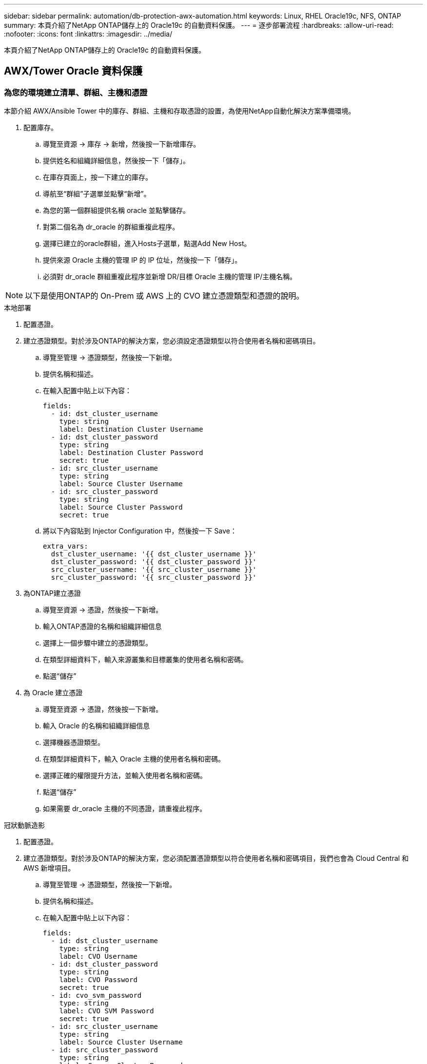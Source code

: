 ---
sidebar: sidebar 
permalink: automation/db-protection-awx-automation.html 
keywords: Linux, RHEL Oracle19c, NFS, ONTAP 
summary: 本頁介紹了NetApp ONTAP儲存上的 Oracle19c 的自動資料保護。 
---
= 逐步部署流程
:hardbreaks:
:allow-uri-read: 
:nofooter: 
:icons: font
:linkattrs: 
:imagesdir: ../media/


[role="lead"]
本頁介紹了NetApp ONTAP儲存上的 Oracle19c 的自動資料保護。



== AWX/Tower Oracle 資料保護



=== 為您的環境建立清單、群組、主機和憑證

本節介紹 AWX/Ansible Tower 中的庫存、群組、主機和存取憑證的設置，為使用NetApp自動化解決方案準備環境。

. 配置庫存。
+
.. 導覽至資源 → 庫存 → 新增，然後按一下新增庫存。
.. 提供姓名和組織詳細信息，然後按一下「儲存」。
.. 在庫存頁面上，按一下建立的庫存。
.. 導航至“群組”子選單並點擊“新增”。
.. 為您的第一個群組提供名稱 oracle 並點擊儲存。
.. 對第二個名為 dr_oracle 的群組重複此程序。
.. 選擇已建立的oracle群組，進入Hosts子選單，點選Add New Host。
.. 提供來源 Oracle 主機的管理 IP 的 IP 位址，然後按一下「儲存」。
.. 必須對 dr_oracle 群組重複此程序並新增 DR/目標 Oracle 主機的管理 IP/主機名稱。





NOTE: 以下是使用ONTAP的 On-Prem 或 AWS 上的 CVO 建立憑證類型和憑證的說明。

[role="tabbed-block"]
====
.本地部署
--
. 配置憑證。
. 建立憑證類型。對於涉及ONTAP的解決方案，您必須設定憑證類型以符合使用者名稱和密碼項目。
+
.. 導覽至管理 → 憑證類型，然後按一下新增。
.. 提供名稱和描述。
.. 在輸入配置中貼上以下內容：
+
[source, cli]
----
fields:
  - id: dst_cluster_username
    type: string
    label: Destination Cluster Username
  - id: dst_cluster_password
    type: string
    label: Destination Cluster Password
    secret: true
  - id: src_cluster_username
    type: string
    label: Source Cluster Username
  - id: src_cluster_password
    type: string
    label: Source Cluster Password
    secret: true
----
.. 將以下內容貼到 Injector Configuration 中，然後按一下 Save：
+
[source, cli]
----
extra_vars:
  dst_cluster_username: '{{ dst_cluster_username }}'
  dst_cluster_password: '{{ dst_cluster_password }}'
  src_cluster_username: '{{ src_cluster_username }}'
  src_cluster_password: '{{ src_cluster_password }}'
----


. 為ONTAP建立憑證
+
.. 導覽至資源 → 憑證，然後按一下新增。
.. 輸入ONTAP憑證的名稱和組織詳細信息
.. 選擇上一個步驟中建立的憑證類型。
.. 在類型詳細資料下，輸入來源叢集和目標叢集的使用者名稱和密碼。
.. 點選“儲存”


. 為 Oracle 建立憑證
+
.. 導覽至資源 → 憑證，然後按一下新增。
.. 輸入 Oracle 的名稱和組織詳細信息
.. 選擇機器憑證類型。
.. 在類型詳細資料下，輸入 Oracle 主機的使用者名稱和密碼。
.. 選擇正確的權限提升方法，並輸入使用者名稱和密碼。
.. 點選“儲存”
.. 如果需要 dr_oracle 主機的不同憑證，請重複此程序。




--
.冠狀動脈造影
--
. 配置憑證。
. 建立憑證類型。對於涉及ONTAP的解決方案，您必須配置憑證類型以符合使用者名稱和密碼項目，我們也會為 Cloud Central 和 AWS 新增項目。
+
.. 導覽至管理 → 憑證類型，然後按一下新增。
.. 提供名稱和描述。
.. 在輸入配置中貼上以下內容：
+
[source, cli]
----
fields:
  - id: dst_cluster_username
    type: string
    label: CVO Username
  - id: dst_cluster_password
    type: string
    label: CVO Password
    secret: true
  - id: cvo_svm_password
    type: string
    label: CVO SVM Password
    secret: true
  - id: src_cluster_username
    type: string
    label: Source Cluster Username
  - id: src_cluster_password
    type: string
    label: Source Cluster Password
    secret: true
  - id: regular_id
    type: string
    label: Cloud Central ID
    secret: true
  - id: email_id
    type: string
    label: Cloud Manager Email
    secret: true
  - id: cm_password
    type: string
    label: Cloud Manager Password
    secret: true
  - id: access_key
    type: string
    label: AWS Access Key
    secret: true
  - id: secret_key
    type: string
    label: AWS Secret Key
    secret: true
  - id: token
    type: string
    label: Cloud Central Refresh Token
    secret: true
----
.. 將以下內容貼到 Injector Configuration 中，然後按一下「儲存」：
+
[source, cli]
----
extra_vars:
  dst_cluster_username: '{{ dst_cluster_username }}'
  dst_cluster_password: '{{ dst_cluster_password }}'
  cvo_svm_password: '{{ cvo_svm_password }}'
  src_cluster_username: '{{ src_cluster_username }}'
  src_cluster_password: '{{ src_cluster_password }}'
  regular_id: '{{ regular_id }}'
  email_id: '{{ email_id }}'
  cm_password: '{{ cm_password }}'
  access_key: '{{ access_key }}'
  secret_key: '{{ secret_key }}'
  token: '{{ token }}'
----


. 為ONTAP/CVO/AWS 建立憑證
+
.. 導覽至資源 → 憑證，然後按一下新增。
.. 輸入ONTAP憑證的名稱和組織詳細信息
.. 選擇上一個步驟中建立的憑證類型。
.. 在類型詳細資料下，輸入來源和 CVO 叢集、Cloud Central/Manager、AWS 存取/金鑰和 Cloud Central 刷新令牌的使用者名稱和密碼。
.. 點選“儲存”


. 為 Oracle 建立憑證（來源）
+
.. 導覽至資源 → 憑證，然後按一下新增。
.. 輸入 Oracle 主機的名稱和組織詳細信息
.. 選擇機器憑證類型。
.. 在類型詳細資料下，輸入 Oracle 主機的使用者名稱和密碼。
.. 選擇正確的權限提升方法，並輸入使用者名稱和密碼。
.. 點選“儲存”


. 為 Oracle 目標建立憑證
+
.. 導覽至資源 → 憑證，然後按一下新增。
.. 輸入 DR Oracle 主機的名稱和組織詳細信息
.. 選擇機器憑證類型。
.. 在類型詳細資料下，輸入使用者名稱（ec2-user，或如果您已將其從預設設定更改，請輸入該使用者名稱）和 SSH 私鑰
.. 選擇正確的權限提升方法（sudo），並根據需要輸入使用者名稱和密碼。
.. 點選“儲存”




--
====


=== 創建專案

. 前往資源 → 項目，然後按一下新增。
+
.. 輸入姓名和組織詳細資料。
.. 在原始碼控制憑證類型欄位中選擇 Git。
.. 進入 `\https://github.com/NetApp-Automation/na_oracle19c_data_protection.git`作為原始碼控制 URL。
.. 按一下「Save（儲存）」。
.. 當原始程式碼發生變化時，專案可能需要偶爾同步。






=== 配置全域變數

本節定義的變數適用於所有 Oracle 主機、資料庫和ONTAP叢集。

. 在以下嵌入式全域變數或 vars 形式中輸入特定於環境的參數。



NOTE: 必須更改藍色項目以符合您的環境。

[role="tabbed-block"]
====
.本地部署
--
[source, shell]
----
# Oracle Data Protection global user configuration variables
# Ontap env specific config variables
hosts_group: "ontap"
ca_signed_certs: "false"

# Inter-cluster LIF details
src_nodes:
  - "AFF-01"
  - "AFF-02"

dst_nodes:
  - "DR-AFF-01"
  - "DR-AFF-02"

create_source_intercluster_lifs: "yes"

source_intercluster_network_port_details:
  using_dedicated_ports: "yes"
  using_ifgrp: "yes"
  using_vlans: "yes"
  failover_for_shared_individual_ports: "yes"
  ifgrp_name: "a0a"
  vlan_id: "10"
  ports:
    - "e0b"
    - "e0g"
  broadcast_domain: "NFS"
  ipspace: "Default"
  failover_group_name: "iclifs"

source_intercluster_lif_details:
  - name: "icl_1"
    address: "10.0.0.1"
    netmask: "255.255.255.0"
    home_port: "a0a-10"
    node: "AFF-01"
  - name: "icl_2"
    address: "10.0.0.2"
    netmask: "255.255.255.0"
    home_port: "a0a-10"
    node: "AFF-02"

create_destination_intercluster_lifs: "yes"

destination_intercluster_network_port_details:
  using_dedicated_ports: "yes"
  using_ifgrp: "yes"
  using_vlans: "yes"
  failover_for_shared_individual_ports: "yes"
  ifgrp_name: "a0a"
  vlan_id: "10"
  ports:
    - "e0b"
    - "e0g"
  broadcast_domain: "NFS"
  ipspace: "Default"
  failover_group_name: "iclifs"

destination_intercluster_lif_details:
  - name: "icl_1"
    address: "10.0.0.3"
    netmask: "255.255.255.0"
    home_port: "a0a-10"
    node: "DR-AFF-01"
  - name: "icl_2"
    address: "10.0.0.4"
    netmask: "255.255.255.0"
    home_port: "a0a-10"
    node: "DR-AFF-02"

# Variables for SnapMirror Peering
passphrase: "your-passphrase"

# Source & Destination List
dst_cluster_name: "dst-cluster-name"
dst_cluster_ip: "dst-cluster-ip"
dst_vserver: "dst-vserver"
dst_nfs_lif: "dst-nfs-lif"
src_cluster_name: "src-cluster-name"
src_cluster_ip: "src-cluster-ip"
src_vserver: "src-vserver"

# Variable for Oracle Volumes and SnapMirror Details
cg_snapshot_name_prefix: "oracle"
src_orabinary_vols:
  - "binary_vol"
src_db_vols:
  - "db_vol"
src_archivelog_vols:
  - "log_vol"
snapmirror_policy: "async_policy_oracle"

# Export Policy Details
export_policy_details:
  name: "nfs_export_policy"
  client_match: "0.0.0.0/0"
  ro_rule: "sys"
  rw_rule: "sys"

# Linux env specific config variables
mount_points:
  - "/u01"
  - "/u02"
  - "/u03"
hugepages_nr: "1234"
redhat_sub_username: "xxx"
redhat_sub_password: "xxx"

# DB env specific install and config variables
recovery_type: "scn"
control_files:
  - "/u02/oradata/CDB2/control01.ctl"
  - "/u03/orareco/CDB2/control02.ctl"
----
--
.冠狀動脈造影
--
[source, shell]
----
###########################################
### Ontap env specific config variables ###
###########################################

#Inventory group name
#Default inventory group name - "ontap"
#Change only if you are changing the group name either in inventory/hosts file or in inventory groups in case of AWX/Tower
hosts_group: "ontap"

#CA_signed_certificates (ONLY CHANGE to "true" IF YOU ARE USING CA SIGNED CERTIFICATES)
ca_signed_certs: "false"

#Names of the Nodes in the Source ONTAP Cluster
src_nodes:
  - "AFF-01"
  - "AFF-02"

#Names of the Nodes in the Destination CVO Cluster
dst_nodes:
  - "DR-AFF-01"
  - "DR-AFF-02"

#Define whether or not to create intercluster lifs on source cluster (ONLY CHANGE to "No" IF YOU HAVE ALREADY CREATED THE INTERCLUSTER LIFS)
create_source_intercluster_lifs: "yes"

source_intercluster_network_port_details:
  using_dedicated_ports: "yes"
  using_ifgrp: "yes"
  using_vlans: "yes"
  failover_for_shared_individual_ports: "yes"
  ifgrp_name: "a0a"
  vlan_id: "10"
  ports:
    - "e0b"
    - "e0g"
  broadcast_domain: "NFS"
  ipspace: "Default"
  failover_group_name: "iclifs"

source_intercluster_lif_details:
  - name: "icl_1"
    address: "10.0.0.1"
    netmask: "255.255.255.0"
    home_port: "a0a-10"
    node: "AFF-01"
  - name: "icl_2"
    address: "10.0.0.2"
    netmask: "255.255.255.0"
    home_port: "a0a-10"
    node: "AFF-02"

###########################################
### CVO Deployment Variables ###
###########################################

####### Access Keys Variables ######

# Region where your CVO will be deployed.
region_deploy: "us-east-1"

########### CVO and Connector Vars ########

# AWS Managed Policy required to give permission for IAM role creation.
aws_policy: "arn:aws:iam::1234567:policy/OCCM"

# Specify your aws role name, a new role is created if one already does not exist.
aws_role_name: "arn:aws:iam::1234567:policy/OCCM"

# Name your connector.
connector_name: "awx_connector"

# Name of the key pair generated in AWS.
key_pair: "key_pair"

# Name of the Subnet that has the range of IP addresses in your VPC.
subnet: "subnet-12345"

# ID of your AWS secuirty group that allows access to on-prem resources.
security_group: "sg-123123123"

# You Cloud Manager Account ID.
account: "account-A23123A"

# Name of the your CVO instance
cvo_name: "test_cvo"

# ID of the VPC in AWS.
vpc: "vpc-123123123"

###################################################################################################
# Variables for - Add on-prem ONTAP to Connector in Cloud Manager
###################################################################################################

# For Federated users, Client ID from API Authentication Section of Cloud Central to generate access token.
sso_id: "123123123123123123123"

# For regular access with username and password, please specify "pass" as the connector_access. For SSO users, use "refresh_token" as the variable.
connector_access: "pass"

####################################################################################################
# Variables for SnapMirror Peering
####################################################################################################
passphrase: "your-passphrase"

#####################################################################################################
# Source & Destination List
#####################################################################################################
#Please Enter Destination Cluster Name
dst_cluster_name: "dst-cluster-name"

#Please Enter Destination Cluster (Once CVO is Created Add this Variable to all templates)
dst_cluster_ip: "dst-cluster-ip"

#Please Enter Destination SVM to create mirror relationship
dst_vserver: "dst-vserver"

#Please Enter NFS Lif for dst vserver (Once CVO is Created Add this Variable to all templates)
dst_nfs_lif: "dst-nfs-lif"

#Please Enter Source Cluster Name
src_cluster_name: "src-cluster-name"

#Please Enter Source Cluster
src_cluster_ip: "src-cluster-ip"

#Please Enter Source SVM
src_vserver: "src-vserver"

#####################################################################################################
# Variable for Oracle Volumes and SnapMirror Details
#####################################################################################################
#Please Enter Source Snapshot Prefix Name
cg_snapshot_name_prefix: "oracle"

#Please Enter Source Oracle Binary Volume(s)
src_orabinary_vols:
  - "binary_vol"
#Please Enter Source Database Volume(s)
src_db_vols:
  - "db_vol"
#Please Enter Source Archive Volume(s)
src_archivelog_vols:
  - "log_vol"
#Please Enter Destination Snapmirror Policy
snapmirror_policy: "async_policy_oracle"

#####################################################################################################
# Export Policy Details
#####################################################################################################
#Enter the destination export policy details (Once CVO is Created Add this Variable to all templates)
export_policy_details:
  name: "nfs_export_policy"
  client_match: "0.0.0.0/0"
  ro_rule: "sys"
  rw_rule: "sys"

#####################################################################################################
### Linux env specific config variables ###
#####################################################################################################

#NFS Mount points for Oracle DB volumes
mount_points:
  - "/u01"
  - "/u02"
  - "/u03"

# Up to 75% of node memory size divided by 2mb. Consider how many databases to be hosted on the node and how much ram to be allocated to each DB.
# Leave it blank if hugepage is not configured on the host.
hugepages_nr: "1234"

# RedHat subscription username and password
redhat_sub_username: "xxx"
redhat_sub_password: "xxx"

####################################################
### DB env specific install and config variables ###
####################################################
#Recovery Type (leave as scn)
recovery_type: "scn"

#Oracle Control Files
control_files:
  - "/u02/oradata/CDB2/control01.ctl"
  - "/u03/orareco/CDB2/control02.ctl"
----
--
====


=== 自動化劇本

有四個單獨的劇本需要運行。

. 用於設定您的環境（On-Prem 或 CVO）的劇本。
. 按計劃複製 Oracle 二進位檔案和資料庫的劇本
. 按計劃複製 Oracle 日誌的劇本
. 在目標主機上恢復資料庫的劇本


[role="tabbed-block"]
====
.ONTAP/CVO 設定
--
[.underline]* ONTAP和 CVO 設定*

*配置並啟動作業範本。 *

. 建立作業模板。
+
.. 導覽至資源 → 範本 → 新增，然後按一下新增作業範本。
.. 輸入名稱ONTAP/CVO 設定
.. 選擇作業類型；運行根據劇本配置系統。
.. 為劇本選擇相應的庫存、項目、劇本和憑證。
.. 為 On-Prem 環境選擇 ontap_setup.yml 劇本，或選擇 cvo_setup.yml 複製到 CVO 實例。
.. 將從步驟 4 複製的全域變數貼上到 YAML 標籤下的範本變數欄位中。
.. 按一下「Save（儲存）」。


. 啟動作業模板。
+
.. 導航至資源 → 範本。
.. 按一下所需的模板，然後按一下啟動。
+

NOTE: 我們將使用此模板並將其複製出來用於其他劇本。





--
.二進制和資料庫卷的複製
--
[.underline]*安排二進位和資料庫複製劇本*

*配置並啟動作業範本。 *

. 複製先前建立的作業範本。
+
.. 導航至資源 → 範本。
.. 找到ONTAP/CVO 設定模板，然後在最右側點擊“複製模板”
.. 在複製的模板上按一下編輯模板，並將名稱變更為二進位和資料庫複製劇本。
.. 為範本保留相同的庫存、項目和憑證。
.. 選擇 ora_replication_cg.yml 作為要執行的劇本。
.. 變數將保持不變，但需要在變數 dst_cluster_ip 中設定 CVO 叢集 IP。
.. 按一下「Save（儲存）」。


. 安排工作範本。
+
.. 導航至資源 → 範本。
.. 按一下二進位和資料庫複製劇本模板，然後按一下頂部選項集中的計劃。
.. 按一下新增，新增二進位和資料庫複製的名稱計劃，選擇小時開始時的開始日期/時間，選擇本地時區和運行頻率。運行頻率將經常更新SnapMirror複製。
+

NOTE: 將為日誌卷複製建立單獨的計劃，以便可以更頻繁地進行複製。





--
.日誌卷的複製
--
[.underline]*排程日誌複製劇本*

*配置並啟動作業範本*

. 複製先前建立的作業範本。
+
.. 導航至資源 → 範本。
.. 找到ONTAP/CVO 設定模板，然後在最右側點擊“複製模板”
.. 在複製的模板上按一下編輯模板，並將名稱變更為日誌複製劇本。
.. 為範本保留相同的庫存、項目和憑證。
.. 選擇 ora_replication_logs.yml 作為要執行的劇本。
.. 變數將保持不變，但需要在變數 dst_cluster_ip 中設定 CVO 叢集 IP。
.. 按一下「Save（儲存）」。


. 安排工作範本。
+
.. 導航至資源 → 範本。
.. 按一下「日誌複製手冊」模板，然後按一下頂部選項集中的「計畫」。
.. 按一下新增，新增日誌複製的名稱計劃，選擇小時開始時的開始日期/時間，選擇本地時區和運行頻率。運行頻率將經常更新SnapMirror複製。


+

NOTE: 建議將日誌計畫設定為每小時更新一次，以確保恢復到上次每小時更新。



--
.還原和復原資料庫
--
[.underline]*排程日誌複製劇本*

*配置並啟動作業範本。 *

. 複製先前建立的作業範本。
+
.. 導航至資源 → 範本。
.. 找到ONTAP/CVO 設定模板，然後在最右側點擊“複製模板”
.. 在複製的範本上按一下“編輯範本”，並將名稱變更為“還原和復原手冊”。
.. 為範本保留相同的庫存、項目和憑證。
.. 選擇 ora_recovery.yml 作為要執行的劇本。
.. 變數將保持不變，但需要在變數 dst_cluster_ip 中設定 CVO 叢集 IP。
.. 按一下「Save（儲存）」。


+

NOTE: 直到您準備好在遠端站點恢復資料庫時，才會執行此劇本。



--
====


=== 復原 Oracle 資料庫

. 本機生產 Oracle 資料庫資料磁碟區透過NetApp SnapMirror複製到二級資料中心的冗餘ONTAP叢集或公有雲中的 Cloud Volume ONTAP進行保護。在完全配置的災難復原環境中，輔助資料中心或公有雲中的復原運算執行個體處於待命狀態，並準備在發生災難時復原生產資料庫。透過對作業系統核心修補程式進行平行更新或同步升級，備用運算實例與本機實例保持同步。
. 在此示範的解決方案中，Oracle 二進位磁碟區會複製到目標並安裝在目標實例上以啟動 Oracle 軟體堆疊。這種恢復 Oracle 的方法比災難發生時最後一刻全新安裝 Oracle 更有優勢。它保證 Oracle 安裝與目前的內部生產軟體安裝和修補程式等級等完全同步。但是，這可能會或可能不會對復原網站上複製的 Oracle 二進位磁碟區產生額外的軟體授權影響，具體取決於 Oracle 的軟體授權結構。建議使用者在決定使用相同方法之前，先諮詢其軟體授權人員，以評估潛在的 Oracle 授權要求。
. 目標位置的備用 Oracle 主機已配置 Oracle 先決條件配置。
. SnapMirror 已損壞，磁碟區變為可寫入並安裝到備用 Oracle 主機。
. 在備用運算執行個體上安裝所有資料庫磁碟區後，Oracle 復原模組執行下列任務以在復原網站復原並啟動 Oracle。
+
.. 同步控製文件：我們在不同的資料庫磁碟區上部署了重複的 Oracle 控製文件，以保護關鍵的資料庫控製文件。一個位於資料磁碟區上，另一個位於日誌磁碟區上。由於資料和日誌卷以不同的頻率複製，因此在復原時它們將不同步。
.. 重新連結 Oracle 二進位檔案：由於 Oracle 二進位檔案已重新定位到新主機，因此需要重新連結。
.. 復原 Oracle 資料庫：復原機制從控製檔案擷取 Oracle 日誌磁碟區中最後一個可用存檔日誌中的最後一個系統變更編號，並還原 Oracle 資料庫以收回故障時能夠複製到 DR 網站的所有業務交易。然後，資料庫以新形式啟動，以在復原網站進行使用者連線和業務交易。





NOTE: 在執行復原劇本之前，請確保您具有以下內容：確保它將 /etc/oratab 和 /etc/oraInst.loc 從來源 Oracle 主機複製到目標主機
